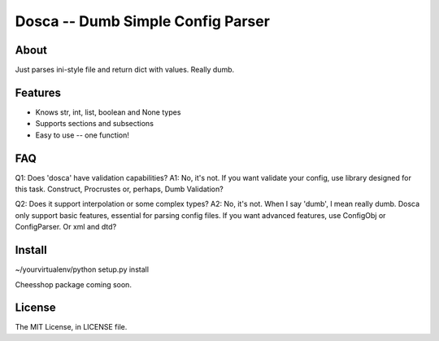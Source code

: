Dosca -- Dumb Simple Config Parser
========

About
-----

Just parses ini-style file and return dict with values. Really dumb.

Features
--------

- Knows str, int, list, boolean and None types
- Supports sections and subsections
- Easy to use -- one function!

FAQ
---

Q1: Does 'dosca' have validation capabilities?
A1: No, it's not. If you want validate your config, use library designed for this task. Construct, Procrustes or, perhaps, Dumb Validation?


Q2: Does it support interpolation or some complex types?
A2: No, it's not. When I say 'dumb', I mean really dumb. Dosca only support basic features, essential for parsing config files.
If you want advanced features, use ConfigObj or ConfigParser. Or xml and dtd?

Install
-------

~/yourvirtualenv/python setup.py install

Cheesshop package coming soon.

License
-------

The MIT License, in LICENSE file.
